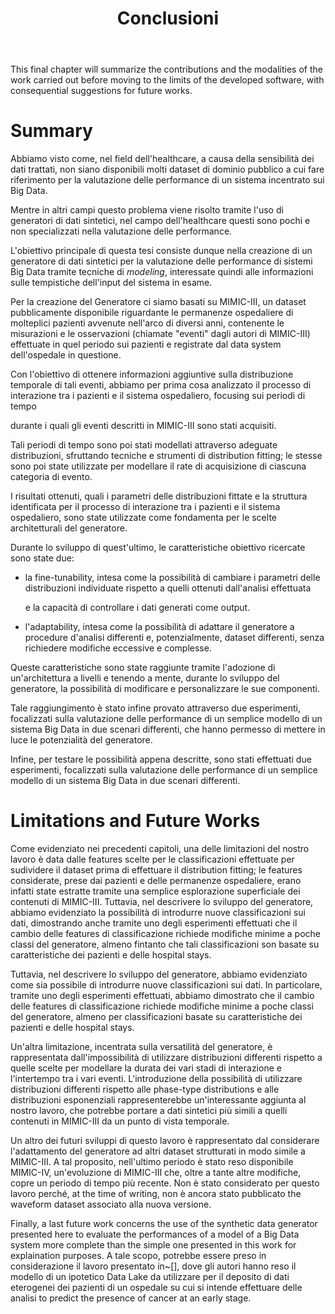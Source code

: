 #+title: Conclusioni

This final chapter will summarize the contributions and the modalities of the work carried
out before moving to the limits of the developed software, with consequential
suggestions for future works.

* Summary
# obiettivo generale del lavoro
# summary della metodologia
Abbiamo visto come, nel field dell'healthcare, a causa della sensibilità dei dati trattati, non siano disponibili molti dataset di dominio pubblico a cui fare riferimento per la valutazione delle performance di un sistema incentrato sui Big Data.

Mentre in altri campi questo problema viene risolto tramite l'uso di generatori di dati sintetici, nel campo dell'healthcare questi sono pochi e non specializzati nella valutazione delle performance.

L'obiettivo principale di questa tesi consiste dunque nella creazione di un generatore di dati sintetici per la valutazione delle performance di sistemi Big Data tramite tecniche di /modeling/, interessate quindi alle informazioni sulle tempistiche dell'input del sistema in esame.

Per la creazione del Generatore ci siamo basati su MIMIC-III, un dataset pubblicamente disponibile riguardante le permanenze ospedaliere di molteplici pazienti avvenute nell'arco di diversi anni, contenente le misurazioni e le osservazioni (chiamate  "eventi" dagli autori di MIMIC-III) effettuate in quel periodo sui pazienti e registrate dal data system dell'ospedale in questione.

# ?
Con l'obiettivo di ottenere informazioni aggiuntive sulla distribuzione temporale di tali eventi, abbiamo per prima cosa analizzato il processo di interazione tra i pazienti e il sistema ospedaliero, focusing sui periodi di tempo
# % che intercorrono tra un'ingresso in ospedale e il successivo e un'ingresso in ICU e il 
durante i quali gli eventi descritti in MIMIC-III sono stati acquisiti.
# Dopodiché, tali periodi di tempo e la distribuzione temporale di ciascuna tipologia di evento sono state modellate  tramite diverse procedure di distribution fitting.
Tali periodi di tempo sono poi stati modellati attraverso adeguate distribuzioni, sfruttando tecniche e strumenti di distribution fitting;
le stesse sono poi state utilizzate per modellare il rate di acquisizione di ciascuna categoria di evento.
# sui diversi stati in cui tale interazione può essere divisa.
# Questo è stato fatto perché

# concentrandoci sugli intervalli che intercorrono tra i dati (chiamati dagli autori di MIMIC-III "eventi") registrati nel sistema ospedaliero.

# In questo contesto, abbiamo utilizzato diverse procedure di distribution fitting per ottenere delle distribuzioni che modellassero tali intervalli temporali.

I risultati ottenuti, quali i parametri delle distribuzioni fittate e la struttura identificata per il processo di interazione tra i pazienti e il sistema ospedaliero, sono state utilizzate come fondamenta per le scelte architetturali del generatore.

# Volendo permettere al generatore di accettare i risultati di analisi differenti e volendo rendere il suo output adattabile al sistema di cui si vuole effettuare la valutazione, le caratteristiche scelte come obiettivo per il suo sviluppo sono state l'adattabilità e la fine-tunability.
# Durante lo sviluppo del generatore,
Durante lo sviluppo di quest'ultimo,
le caratteristiche obiettivo ricercate sono state due:
- la fine-tunability, intesa come la possibilità di cambiare i parametri delle distribuzioni individuate rispetto a quelli ottenuti dall'analisi effettuata
  # ottenuti applicando le procedure d'analisi presentate in precedenza
  e la capacità di controllare i dati generati come output.

- l'adaptability, intesa come la possibilità di adattare il generatore a procedure d'analisi differenti e, potenzialmente, dataset differenti, senza richiedere modifiche eccessive e complesse.

Queste caratteristiche sono state raggiunte tramite l'adozione di un'architettura a livelli e tenendo a mente, durante lo sviluppo del generatore, la possibilità di modificare e personalizzare le sue componenti.

Tale raggiungimento è stato infine provato attraverso due esperimenti, focalizzati sulla valutazione delle performance di un semplice modello di un sistema Big Data in due scenari differenti, che hanno permesso di mettere in luce le potenzialità del generatore.

Infine, per testare le possibilità appena descritte, sono stati effettuati due esperimenti, focalizzati sulla valutazione delle performance di un semplice modello di un sistema Big Data in due scenari differenti.

* Limitations and Future Works

Come evidenziato nei precedenti capitoli, una delle limitazioni del nostro lavoro è data dalle features scelte per le classificazioni effettuate per sudividere il dataset prima di effettuare il distribution fitting; le features considerate, prese dai pazienti e delle permanenze ospedaliere, erano infatti state estratte tramite una semplice esplorazione superficiale dei contenuti di MIMIC-III.
Tuttavia, nel descrivere lo sviluppo del generatore, abbiamo evidenziato la possibilità di introdurre nuove classificazioni sui dati, dimostrando anche tramite uno degli esperimenti effettuati che il cambio delle features di classificazione richiede modifiche minime a poche classi del generatore, almeno fintanto che tali classificazioni son basate su caratteristiche dei pazienti e delle hospital stays.
# Il simulatore non permette l'uso di distribuzioni differenti in modo immediato. Le phase type distributions sono valide, ma le exponential distribution sono un po' approssimative.
Tuttavia, nel descrivere lo sviluppo del generatore, abbiamo evidenziato come sia possibile di introdurre nuove classificazioni sui dati. In particolare, tramite uno degli esperimenti effettuati, abbiamo dimostrato che il cambio delle features di classificazione richiede modifiche minime a poche classi del generatore, almeno per classificazioni basate su caratteristiche dei pazienti e delle hospital stays.
# Anche le distribuzioni utilizzate  del nostro lavoro . Per quanto infatti le phase-type distributions siano adattabili per la modellazione di qualsiasi tipo di distribuzione, come è stato presentato in precedenza esse richiedono diversi
# Le classificazioni effettuate sui dati sono basate su features evidenti estratte da MIMIC-III. Esse dovrebbero poter essere sostituite da classificazioni più approfondite senza cambiamenti sostanziali all'architettura del simulatore e alle procedure usate per l'analisi.

Un'altra limitazione, incentrata sulla versatilità del generatore, è rappresentata dall'impossibilità di utilizzare distribuzioni differenti rispetto a quelle scelte per modellare la durata dei vari stadi di interazione e l'intertempo tra i vari eventi.
L'introduzione della possibilità di utilizzare distribuzioni differenti rispetto alle phase-type distributions e alle distribuzioni esponenziali rappresenterebbe un'interessante aggiunta al nostro lavoro, che potrebbe portare a dati sintetici più simili a quelli contenuti in MIMIC-III da un punto di vista temporale.

# A causa della scarsità di dataset esistenti, non si è stati in grado di provare il generatore con dataset differenti per valutarne la riusabilità. Avendo tenuto una struttura abbastanza lineare, si spera che non sia troppo difficile adattarlo a nuovi

Un altro dei futuri sviluppi di questo lavoro è rappresentato dal considerare l'adattamento del generatore ad altri dataset strutturati in modo simile a MIMIC-III.
A tal proposito, nell'ultimo periodo è stato reso disponibile MIMIC-IV, un'evoluzione di MIMIC-III che, oltre a tante altre modifiche, copre un periodo di tempo più recente.
Non è stato considerato per questo lavoro perché, at the time of writing, non è ancora stato pubblicato the waveform dataset associato alla nuova versione.

Finally, a last future work concerns the use of the synthetic data generator presented here to evaluate the performances of a model of a Big Data system more complete than the simple one presented in this work for explaination purposes.
A tale scopo, potrebbe essere preso in considerazione il lavoro presentato in~[], dove gli autori hanno reso il modello di un ipotetico Data Lake da utilizzare per il deposito di dati eterogenei dei pazienti di un ospedale su cui si intende effettuare delle analisi to predict the presence of cancer at an early stage.
# Utilizzare il generatore per valutare le xformance del modello barbierato.
#
